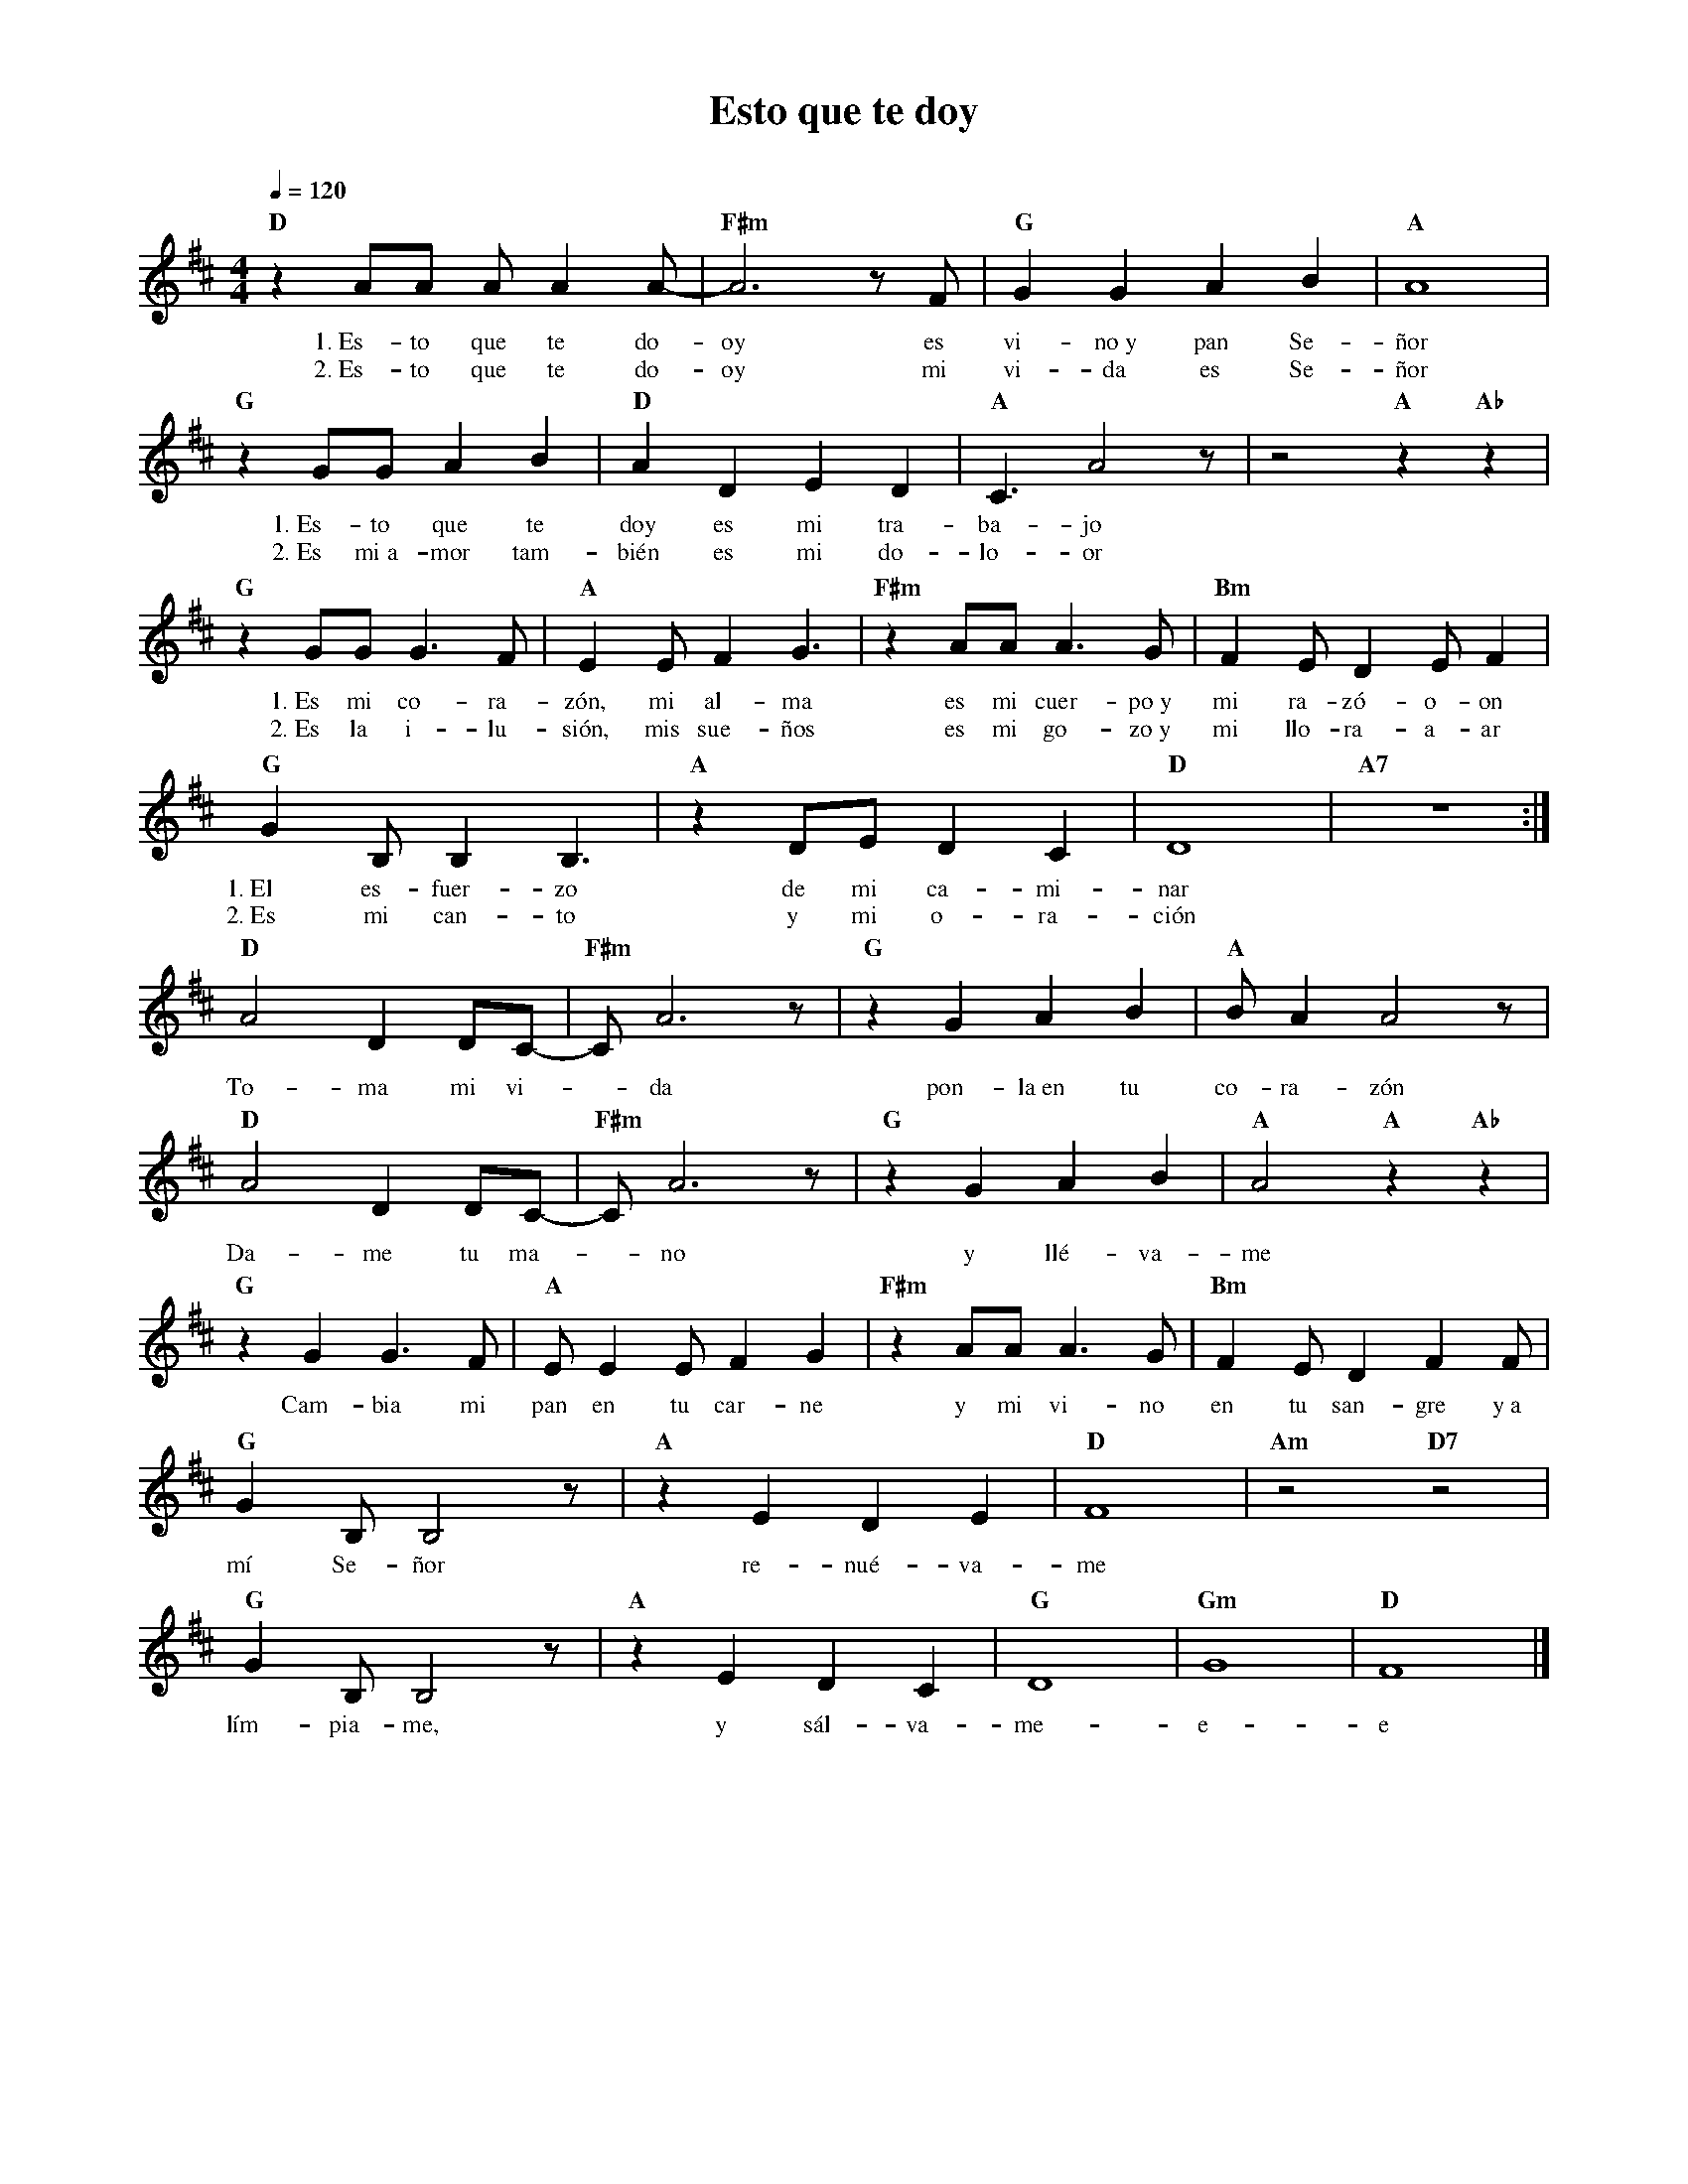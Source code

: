 %abc-2.2
%%MIDI program 74
%%topspace 0
%%composerspace 0
%%titlefont RomanBold 20
%%vocalfont Roman 12
%%composerfont RomanItalic 12
%%gchordfont RomanBold 12
%%tempofont RomanBold 12
%leftmargin 0.8cm
%rightmargin 0.8cm

X:1
T:Esto que te doy
C:
S:
M:4/4
L:1/8
Q:1/4=120
K:D
%
%
    "D"z2 AA AA2 A- | "F#m"A6zF | "G"G2G2A2B2 | "A"A8 |
w: 1.~Es-to que te do-oy es vi-no~y pan Se-ñor
w: 2.~Es-to que te do-oy mi vi-da es Se-ñor
    "G"z2 GG A2B2 | "D"A2D2E2D2 | "A"C3 A4 z | z4 "A"z2 "Ab"z2 |
w: 1.~Es-to que te doy es mi tra-ba-jo
w: 2.~Es mi~a-mor tam-bién es mi do-lo-or
    "G"z2GG G3F | "A"E2EF2G3 | "F#m"z2AA A3G | "Bm"F2ED2EF2 |
w: 1.~Es mi co-ra-zón, mi al-ma es mi cuer-po~y mi ra-zó-o-on
w: 2.~Es la i-lu-sión, mis sue-ños es mi go-zo~y mi llo-ra-a-ar
    "G"G2 B,B,2B,3 | "A"z2DE D2C2 | "D"D8 | "A7"z8 :|
w: 1.~El es-fuer-zo de mi ca-mi-nar
w: 2.~Es mi can-to y mi o-ra-ción
    "D"A4 D2DC-|"F#m"CA6z | "G"z2G2A2B2 | "A"BA2A4z |
w: To-ma mi vi--da pon-la~en tu co-ra-zón
    "D"A4 D2DC-|"F#m"CA6z | "G"z2G2A2B2 | "A"A4 "A"z2 "Ab"z2 |
w: Da-me tu ma--no y llé-va-me
    "G"z2G2G3F | "A"EE2EF2G2 | "F#m"z2AAA3G | "Bm"F2ED2F2F |
w: Cam-bia mi pan en tu car-ne y mi vi-no en tu san-gre y~a
    "G"G2B,B,4z | "A"z2E2D2E2 | "D"F8 | "Am"z4 "D7"z4 |
w: mí Se-ñor re-nué-va-me
    "G"G2B,B,4z | "A"z2E2D2C2 | "G"D8 | "Gm"G8 | "D"F8 |]
w: lím-pia-me, y sál-va-me-e-e